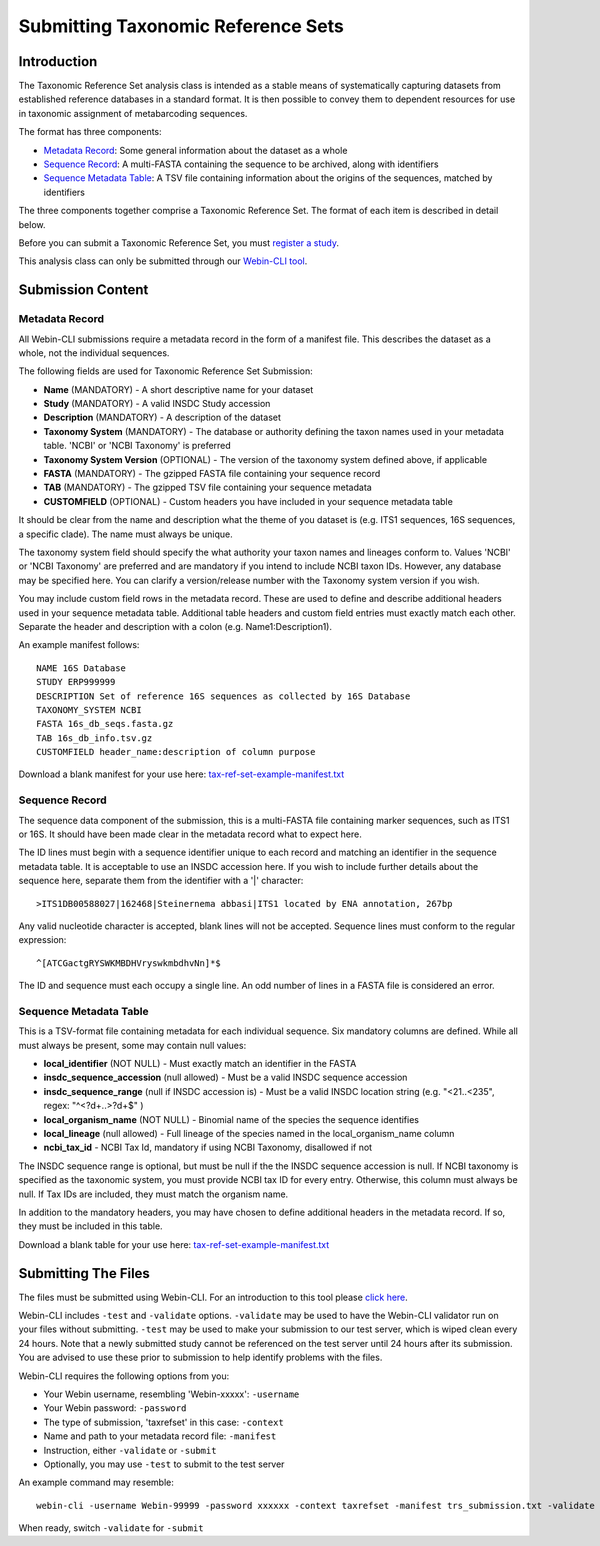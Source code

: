 ===================================
Submitting Taxonomic Reference Sets
===================================


Introduction
============

The Taxonomic Reference Set analysis class is intended as a stable means of
systematically capturing datasets from established reference databases in a
standard format. It is then possible to convey them to dependent resources for
use in taxonomic assignment of metabarcoding sequences.

The format has three components:

- `Metadata Record`_: Some general information about the dataset as a whole
- `Sequence Record`_: A multi-FASTA containing the sequence to be archived,
  along with identifiers
- `Sequence Metadata Table`_: A TSV file containing information about the
  origins of the sequences, matched by identifiers

The three components together comprise a Taxonomic Reference Set. The format
of each item is described in detail below.

Before you can submit a Taxonomic Reference Set, you must `register a study
<../study/interactive.html>`_.

This analysis class can only be submitted through our `Webin-CLI tool
<../general-guide/webin-cli.html>`_.


Submission Content
==================


Metadata Record
---------------

All Webin-CLI submissions require a metadata record in the form of a manifest
file. This describes the dataset as a whole, not the individual sequences.

The following fields are used for Taxonomic Reference Set Submission:

- **Name** (MANDATORY) -  A short descriptive name for your dataset
- **Study** (MANDATORY) - A valid INSDC Study accession
- **Description** (MANDATORY) - A description of the dataset
- **Taxonomy System** (MANDATORY) - The database or authority defining the
  taxon names used in your metadata table. 'NCBI' or 'NCBI Taxonomy' is
  preferred
- **Taxonomy System Version** (OPTIONAL) - The version of the taxonomy system
  defined above, if applicable
- **FASTA** (MANDATORY) - The gzipped FASTA file containing your sequence
  record
- **TAB** (MANDATORY) - The gzipped TSV file containing your sequence metadata
- **CUSTOMFIELD** (OPTIONAL) - Custom headers you have included in your
  sequence metadata table

It should be clear from the name and description what the theme of you dataset
is (e.g. ITS1 sequences, 16S sequences, a specific clade). The name must always
be unique.

The taxonomy system field should specify the what authority your taxon names
and lineages conform to. Values 'NCBI' or 'NCBI Taxonomy' are preferred and are
mandatory if you intend to include NCBI taxon IDs. However, any database may be
specified here. You can clarify a version/release number with the Taxonomy
system version if you wish.

You may include custom field rows in the metadata record. These are used to
define and describe additional headers used in your sequence metadata table.
Additional table headers and custom field entries must exactly match each
other. Separate the header and description with a colon
(e.g. Name1:Description1).

An example manifest follows:

::

 NAME 16S Database
 STUDY ERP999999
 DESCRIPTION Set of reference 16S sequences as collected by 16S Database
 TAXONOMY_SYSTEM NCBI
 FASTA 16s_db_seqs.fasta.gz
 TAB 16s_db_info.tsv.gz
 CUSTOMFIELD header_name:description of column purpose

Download a blank manifest for your use here:
`tax-ref-set-example-manifest.txt <../files/tax-ref-set-example-manifest.txt>`_


Sequence Record
---------------

The sequence data component of the submission, this is a multi-FASTA file
containing marker sequences, such as ITS1 or 16S. It should have been made
clear in the metadata record what to expect here.

The ID lines must begin with a sequence identifier unique to each record and
matching an identifier in the sequence metadata table. It is acceptable to use
an INSDC accession here. If you wish to include further details about the
sequence here, separate them from the identifier with a '|' character:

::

  >ITS1DB00588027|162468|Steinernema abbasi|ITS1 located by ENA annotation, 267bp

Any valid nucleotide character is accepted, blank lines will not be accepted.
Sequence lines must conform to the regular expression:

::

  ^[ATCGactgRYSWKMBDHVryswkmbdhvNn]*$

The ID and sequence must each occupy a single line. An odd number of lines in a
FASTA file is considered an error.


Sequence Metadata Table
-----------------------

This is a TSV-format file containing metadata for each individual sequence. Six
mandatory columns are defined. While all must always be present, some may
contain null values:

- **local_identifier** (NOT NULL) - Must exactly match an identifier in the
  FASTA
- **insdc_sequence_accession** (null allowed) - Must be a valid INSDC sequence
  accession
- **insdc_sequence_range** (null if INSDC accession is) - Must be a valid INSDC
  location string (e.g. "<21..<235", regex: "^<?\d+\.\.>?\d+$" )
- **local_organism_name** (NOT NULL) - Binomial name of the species the
  sequence identifies
- **local_lineage** (null allowed) - Full lineage of the species named in the
  local_organism_name column
- **ncbi_tax_id** - NCBI Tax Id, mandatory if using NCBI Taxonomy, disallowed
  if not

The INSDC sequence range is optional, but must be null if the the INSDC
sequence accession is null. If NCBI taxonomy is specified as the taxonomic
system, you must provide NCBI tax ID for every entry. Otherwise, this column
must always be null. If Tax IDs are included, they must match the organism
name.

In addition to the mandatory headers, you may have chosen to define additional
headers in the metadata record. If so, they must be included in this table.

Download a blank table for your use here:
`tax-ref-set-example-manifest.txt <../files/tax-ref-set-example-manifest.txt>`_


Submitting The Files
====================

The files must be submitted using Webin-CLI. For an introduction to this tool
please `click here <../general-guide/webin-cli.html>`_.

Webin-CLI includes ``-test`` and ``-validate`` options. ``-validate`` may be
used to have the Webin-CLI validator run on your files without submitting.
``-test`` may be used to make your submission to our test server, which is
wiped clean every 24 hours. Note that a newly submitted study cannot be
referenced on the test server until 24 hours after its submission. You are
advised to use these prior to submission to help identify problems with the
files.

Webin-CLI requires the following options from you:

- Your Webin username, resembling 'Webin-xxxxx': ``-username``
- Your Webin password: ``-password``
- The type of submission, 'taxrefset' in this case: ``-context``
- Name and path to your metadata record file: ``-manifest``
- Instruction, either ``-validate`` or ``-submit``
- Optionally, you may use ``-test`` to submit to the test server

An example command may resemble:

::

  webin-cli -username Webin-99999 -password xxxxxx -context taxrefset -manifest trs_submission.txt -validate

When ready, switch ``-validate`` for ``-submit``
